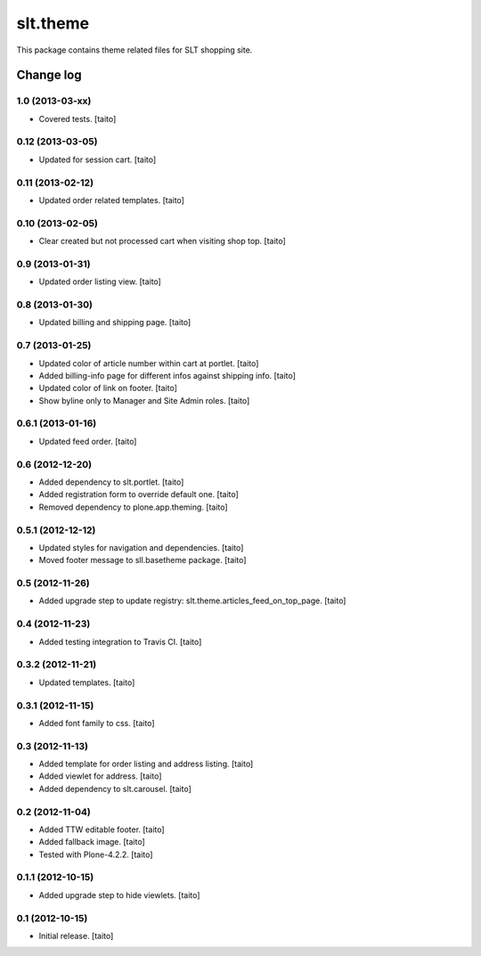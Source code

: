 =========
slt.theme
=========

This package contains theme related files for SLT shopping site.

Change log
----------

1.0 (2013-03-xx)
================

- Covered tests. [taito]

0.12 (2013-03-05)
=================

- Updated for session cart. [taito]

0.11 (2013-02-12)
=================

- Updated order related templates. [taito]

0.10 (2013-02-05)
=================

- Clear created but not processed cart when visiting shop top. [taito]

0.9 (2013-01-31)
================

- Updated order listing view. [taito]

0.8 (2013-01-30)
================

- Updated billing and shipping page. [taito]

0.7 (2013-01-25)
================

- Updated color of article number within cart at portlet. [taito]
- Added billing-info page for different infos against shipping info. [taito]
- Updated color of link on footer. [taito]
- Show byline only to Manager and Site Admin roles. [taito]

0.6.1 (2013-01-16)
==================

- Updated feed order. [taito]

0.6 (2012-12-20)
================

- Added dependency to slt.portlet. [taito]
- Added registration form to override default one. [taito]
- Removed dependency to plone.app.theming. [taito]

0.5.1 (2012-12-12)
==================

- Updated styles for navigation and dependencies. [taito]
- Moved footer message to sll.basetheme package. [taito]

0.5 (2012-11-26)
================

- Added upgrade step to update registry: slt.theme.articles_feed_on_top_page. [taito]

0.4 (2012-11-23)
================

- Added testing integration to Travis CI. [taito]

0.3.2 (2012-11-21)
==================

- Updated templates. [taito]

0.3.1 (2012-11-15)
==================

- Added font family to css. [taito]

0.3 (2012-11-13)
================

- Added template for order listing and address listing. [taito]
- Added viewlet for address. [taito]
- Added dependency to slt.carousel. [taito]

0.2 (2012-11-04)
================

- Added TTW editable footer. [taito]
- Added fallback image. [taito]
- Tested with Plone-4.2.2. [taito]


0.1.1 (2012-10-15)
==================

- Added upgrade step to hide viewlets. [taito]


0.1 (2012-10-15)
================

- Initial release. [taito]
